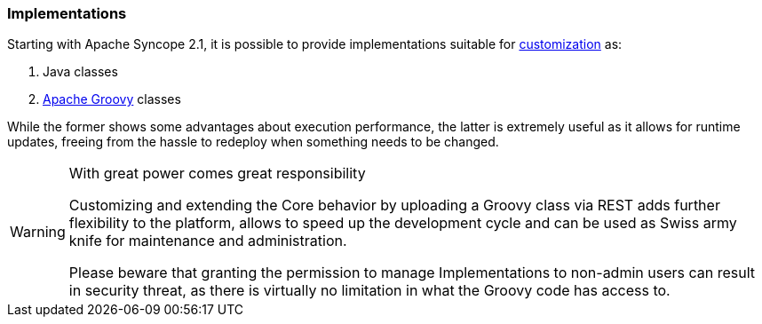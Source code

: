 //
// Licensed to the Apache Software Foundation (ASF) under one
// or more contributor license agreements.  See the NOTICE file
// distributed with this work for additional information
// regarding copyright ownership.  The ASF licenses this file
// to you under the Apache License, Version 2.0 (the
// "License"); you may not use this file except in compliance
// with the License.  You may obtain a copy of the License at
//
//   http://www.apache.org/licenses/LICENSE-2.0
//
// Unless required by applicable law or agreed to in writing,
// software distributed under the License is distributed on an
// "AS IS" BASIS, WITHOUT WARRANTIES OR CONDITIONS OF ANY
// KIND, either express or implied.  See the License for the
// specific language governing permissions and limitations
// under the License.
//
=== Implementations

Starting with Apache Syncope 2.1, it is possible to provide implementations suitable for
<<customization-core,customization>> as:

. Java classes
. http://www.groovy-lang.org/[Apache Groovy^] classes

While the former shows some advantages about execution performance, the latter is extremely useful as it allows for
runtime updates, freeing from the hassle to redeploy when something needs to be changed.

[WARNING]
.With great power comes great responsibility
====
Customizing and extending the Core behavior by uploading a Groovy class via REST adds further flexibility to the
platform, allows to speed up the development cycle and can be used as Swiss army knife for maintenance and
administration.

Please beware that granting the permission to manage Implementations to non-admin users can result in security threat,
as there is virtually no limitation in what the Groovy code has access to.
====
